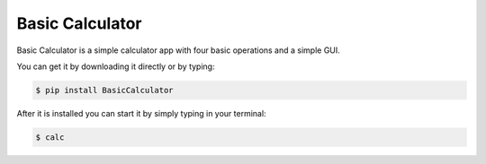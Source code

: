 Basic Calculator
-------------

Basic Calculator is a simple calculator app with four basic
operations and a simple GUI.

You can get it by downloading it directly or by typing:

.. code:: bash

    $ pip install BasicCalculator

After it is installed you can start it by simply typing in your terminal:

.. code:: bash

    $ calc
